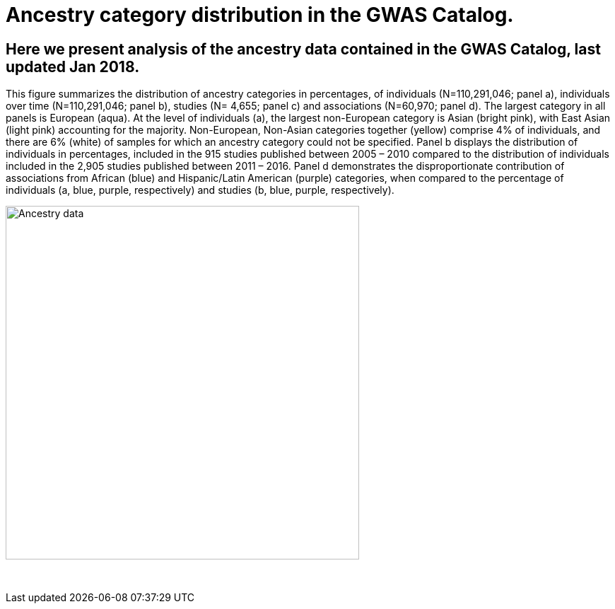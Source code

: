 = Ancestry category distribution in the GWAS Catalog.
 
== Here we present analysis of the ancestry data contained in the GWAS Catalog, last updated Jan 2018.

This figure summarizes the distribution of ancestry categories in percentages, of individuals (N=110,291,046; panel a), individuals over time (N=110,291,046; panel b), studies (N= 4,655; panel c) and associations (N=60,970; panel d). The largest category in all panels is European (aqua). At the level of individuals (a), the largest non-European category is Asian (bright pink), with East Asian (light pink) accounting for the majority. Non-European, Non-Asian categories together (yellow) comprise 4% of individuals, and there are 6% (white) of samples for which an ancestry category could not be specified. Panel b displays the distribution of individuals in percentages, included in the 915 studies published between 2005 – 2010 compared to the distribution of individuals included in the 2,905 studies published between 2011 – 2016. Panel d demonstrates the disproportionate contribution of associations from African (blue) and Hispanic/Latin American (purple) categories, when compared to the percentage of individuals (a, blue, purple, respectively) and studies (b, blue, purple, respectively). 

image::ancestry-data.png[Ancestry data,500,500,align="center"]

{empty} +

